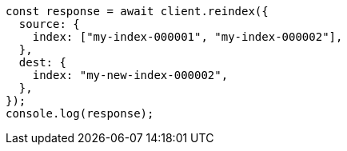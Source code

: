 // This file is autogenerated, DO NOT EDIT
// Use `node scripts/generate-docs-examples.js` to generate the docs examples

[source, js]
----
const response = await client.reindex({
  source: {
    index: ["my-index-000001", "my-index-000002"],
  },
  dest: {
    index: "my-new-index-000002",
  },
});
console.log(response);
----

